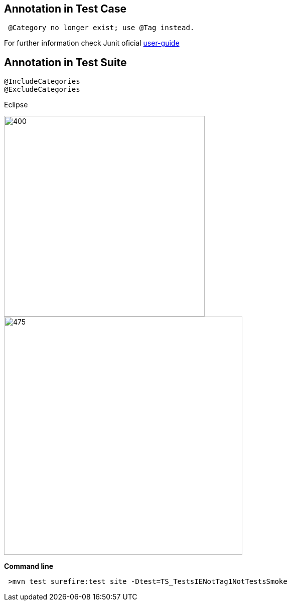 
== Annotation in *Test* *Case*

[source, java]
----
 @Category no longer exist; use @Tag instead. 
----
For further information check Junit oficial http://junit.org/junit5/docs/current/user-guide/#migrating-from-junit4-tips[user-guide]


== Annotation in *Test* *Suite* 

[source, java]

----
@IncludeCategories
@ExcludeCategories 
----

Eclipse

image::https://raw.githubusercontent.com/wiki/devonfw/devonfw-testing/images/allure/42.PNG[400, 400 severity1]

image::https://raw.githubusercontent.com/wiki/devonfw/devonfw-testing/images/allure/43.PNG[475, 475 severity2]
[%hardbreaks]

*Command line*

[source, sh]
----
 >mvn test surefire:test site -Dtest=TS_TestsIENotTag1NotTestsSmoke
----